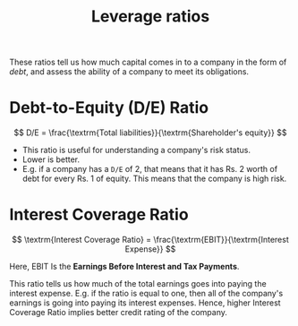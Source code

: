 :PROPERTIES:
:ID:       c91ac4a5-6cda-47f5-98e5-7d8802f1dc68
:END:
#+title: Leverage ratios
#+filetags: :FINANCE:

These ratios tell us how much capital comes in to a company in the form of /debt/, and assess the ability of a company to meet its obligations. 

* Debt-to-Equity (D/E) Ratio
:PROPERTIES:
:ID:       7e93c048-e5b6-4607-8557-fb85053815d4
:END:

\[
D/E = \frac{\textrm{Total liabilities}}{\textrm{Shareholder's equity}}
\]

- This ratio is useful for understanding a company's risk status.
- Lower is better.
- E.g. if a company has a =D/E= of 2, that means that it has Rs. 2 worth of debt for every Rs. 1 of equity. This means that the company is high risk. 

* Interest Coverage Ratio
:PROPERTIES:
:ID:       1f27ebf1-e19c-49f5-80b4-a2c986bcdeba
:END:

\[
\textrm{Interest Coverage Ratio} = \frac{\textrm{EBIT}}{\textrm{Interest Expense}}
\]

Here, EBIT Is the *Earnings Before Interest and Tax Payments*.

This ratio tells us how much of the total earnings goes into paying the interest expense. E.g. if the ratio is equal to one, then all of the company's earnings is going into paying its interest expenses. Hence, higher Interest Coverage Ratio implies better credit rating of the company. 
